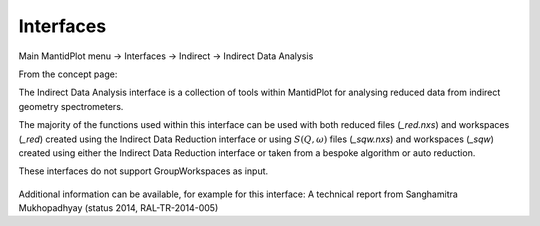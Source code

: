 .. _TrainingInterfaces:

==========
Interfaces
==========

Main MantidPlot menu -> Interfaces -> Indirect -> Indirect Data Analysis

From the concept page:

The Indirect Data Analysis interface is a collection of tools within MantidPlot
for analysing reduced data from indirect geometry spectrometers.

The majority of the functions used within this interface can be used with both
reduced files (*_red.nxs*) and workspaces (*_red*) created using the Indirect Data
Reduction interface or using :math:`S(Q, \omega)` files (*_sqw.nxs*) and
workspaces (*_sqw*) created using either the Indirect Data Reduction interface or
taken from a bespoke algorithm or auto reduction.

These interfaces do not support GroupWorkspaces as input.

.. figure:: /images/Training/WorkspacesAlgorithmsInterfaces/Interface.png
   :align: center

Additional information can be available, for example for this interface:
A technical report from Sanghamitra Mukhopadhyay (status 2014, RAL-TR-2014-005)

